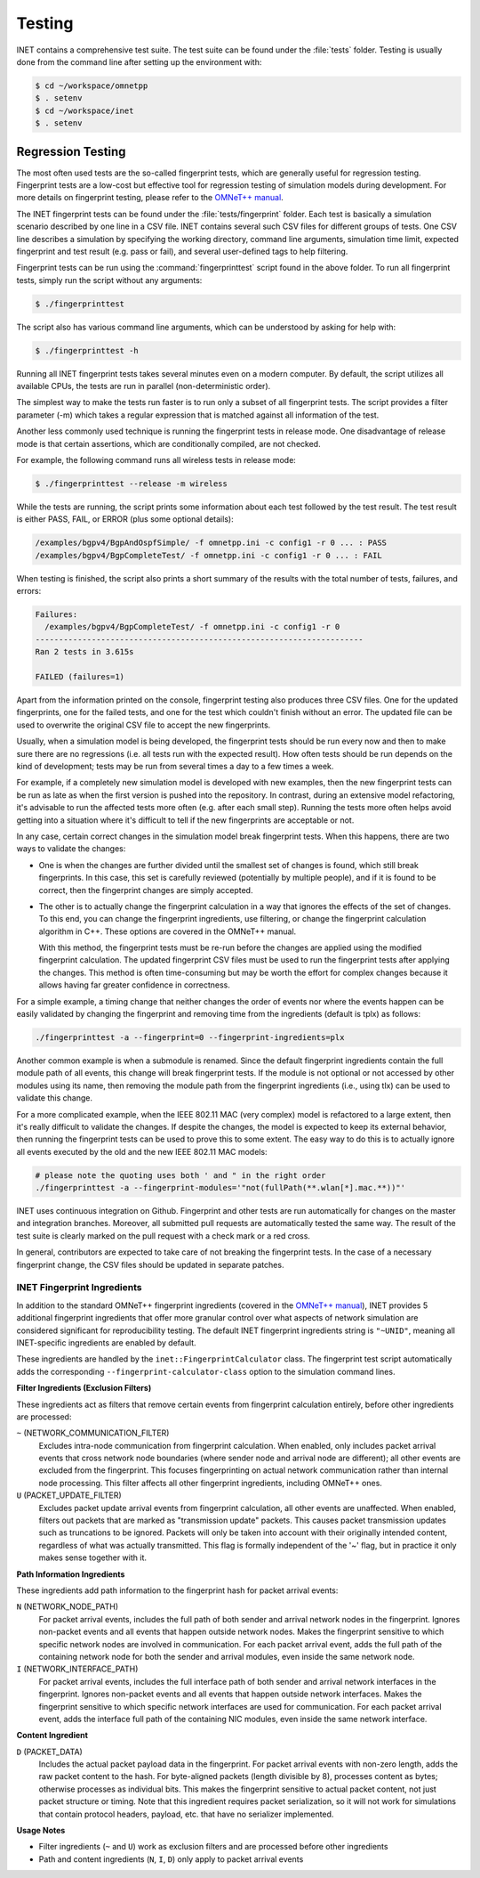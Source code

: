 .. _dg:cha:testing:

Testing
=======

INET contains a comprehensive test suite. The test suite can be found under the
:file:`tests` folder. Testing is usually done from the command line after setting
up the environment with:

.. code-block:: shell

   $ cd ~/workspace/omnetpp
   $ . setenv
   $ cd ~/workspace/inet
   $ . setenv

Regression Testing
------------------

The most often used tests are the so-called fingerprint tests, which are generally
useful for regression testing. Fingerprint tests are a low-cost but effective tool
for regression testing of simulation models during development. For more details
on fingerprint testing, please refer to the `OMNeT++ manual
<https://omnetpp.org/doc/omnetpp/manual/#sec:testing:fingerprint-tests>`__.

The INET fingerprint tests can be found under the :file:`tests/fingerprint` folder.
Each test is basically a simulation scenario described by one line in a CSV file.
INET contains several such CSV files for different groups of tests. One CSV line
describes a simulation by specifying the working directory, command line arguments,
simulation time limit, expected fingerprint and test result (e.g. pass or fail),
and several user-defined tags to help filtering.

Fingerprint tests can be run using the :command:`fingerprinttest` script found
in the above folder. To run all fingerprint tests, simply run the script without
any arguments:

.. code-block:: shell

   $ ./fingerprinttest

The script also has various command line arguments, which can be understood by
asking for help with:

.. code-block:: shell

   $ ./fingerprinttest -h

Running all INET fingerprint tests takes several minutes even on a modern
computer. By default, the script utilizes all available CPUs, the tests are
run in parallel (non-deterministic order).

The simplest way to make the tests run faster is to run only a subset of all
fingerprint tests. The script provides a filter parameter (-m) which takes a
regular expression that is matched against all information of the test.

Another less commonly used technique is running the fingerprint tests in release
mode. One disadvantage of release mode is that certain assertions, which are
conditionally compiled, are not checked.

For example, the following command runs all wireless tests in release mode:

.. code-block:: shell

   $ ./fingerprinttest --release -m wireless

While the tests are running, the script prints some information about each test
followed by the test result. The test result is either PASS, FAIL, or ERROR (plus
some optional details):

.. code-block:: shell

   /examples/bgpv4/BgpAndOspfSimple/ -f omnetpp.ini -c config1 -r 0 ... : PASS
   /examples/bgpv4/BgpCompleteTest/ -f omnetpp.ini -c config1 -r 0 ... : FAIL
   
When testing is finished, the script also prints a short summary of the results
with the total number of tests, failures, and errors:

.. code-block:: shell

   Failures:
     /examples/bgpv4/BgpCompleteTest/ -f omnetpp.ini -c config1 -r 0
   ----------------------------------------------------------------------
   Ran 2 tests in 3.615s

   FAILED (failures=1)

Apart from the information printed on the console, fingerprint testing also
produces three CSV files. One for the updated fingerprints, one for the failed
tests, and one for the test which couldn't finish without an error. The updated
file can be used to overwrite the original CSV file to accept the new fingerprints.

Usually, when a simulation model is being developed, the fingerprint tests should
be run every now and then to make sure there are no regressions (i.e. all tests
run with the expected result). How often tests should be run depends on the kind
of development; tests may be run from several times a day to a few times a week.

For example, if a completely new simulation model is developed with new examples,
then the new fingerprint tests can be run as late as when the first version is
pushed into the repository. In contrast, during an extensive model refactoring,
it's advisable to run the affected tests more often (e.g. after each small step).
Running the tests more often helps avoid getting into a situation where it's
difficult to tell if the new fingerprints are acceptable or not.

In any case, certain correct changes in the simulation model break fingerprint
tests. When this happens, there are two ways to validate the changes:

-  One is when the changes are further divided until the smallest set of changes
   is found, which still break fingerprints. In this case, this set is carefully
   reviewed (potentially by multiple people), and if it is found to be correct,
   then the fingerprint changes are simply accepted.

-  The other is to actually change the fingerprint calculation in a way that
   ignores the effects of the set of changes. To this end, you can change the
   fingerprint ingredients, use filtering, or change the fingerprint calculation
   algorithm in C++. These options are covered in the OMNeT++ manual.
   
   With this method, the fingerprint tests must be re-run before the changes are
   applied using the modified fingerprint calculation. The updated fingerprint
   CSV files must be used to run the fingerprint tests after applying the changes.
   This method is often time-consuming but may be worth the effort for complex
   changes because it allows having far greater confidence in correctness.

For a simple example, a timing change that neither changes the order of events
nor where the events happen can be easily validated by changing the fingerprint
and removing time from the ingredients (default is tplx) as follows:

.. code-block:: shell

   ./fingerprinttest -a --fingerprint=0 --fingerprint-ingredients=plx

Another common example is when a submodule is renamed. Since the default fingerprint
ingredients contain the full module path of all events, this change will break
fingerprint tests. If the module is not optional or not accessed by other modules
using its name, then removing the module path from the fingerprint ingredients
(i.e., using tlx) can be used to validate this change.

For a more complicated example, when the IEEE 802.11 MAC (very complex) model is
refactored to a large extent, then it's really difficult to validate the changes.
If despite the changes, the model is expected to keep its external behavior, then
running the fingerprint tests can be used to prove this to some extent. The easy
way to do this is to actually ignore all events executed by the old and the new
IEEE 802.11 MAC models:
 
.. code-block:: shell

   # please note the quoting uses both ' and " in the right order
   ./fingerprinttest -a --fingerprint-modules='"not(fullPath(**.wlan[*].mac.**))"'

INET uses continuous integration on Github. Fingerprint and other tests are run
automatically for changes on the master and integration branches. Moreover, all
submitted pull requests are automatically tested the same way. The result of the
test suite is clearly marked on the pull request with a check mark or a red cross.

In general, contributors are expected to take care of not breaking the fingerprint
tests. In the case of a necessary fingerprint change, the CSV files should be updated
in separate patches.

INET Fingerprint Ingredients
~~~~~~~~~~~~~~~~~~~~~~~~~~~~

In addition to the standard OMNeT++ fingerprint ingredients (covered in the
`OMNeT++ manual <https://omnetpp.org/doc/omnetpp/manual/#sec:testing:fingerprint-tests>`__),
INET provides 5 additional fingerprint ingredients that offer more granular control
over what aspects of network simulation are considered significant for reproducibility
testing. The default INET fingerprint ingredients string is ``"~UNID"``, meaning
all INET-specific ingredients are enabled by default.

These ingredients are handled by the ``inet::FingerprintCalculator`` class. The
fingerprint test script automatically adds the corresponding ``--fingerprint-calculator-class``
option to the simulation command lines.

**Filter Ingredients (Exclusion Filters)**

These ingredients act as filters that remove certain events from fingerprint calculation
entirely, before other ingredients are processed:

``~`` (NETWORK_COMMUNICATION_FILTER)
   Excludes intra-node communication from fingerprint calculation. When enabled,
   only includes packet arrival events that cross network node boundaries (where
   sender node and arrival node are different); all other events are excluded
   from the fingerprint. This focuses fingerprinting on actual network
   communication rather than internal node processing. This filter affects all
   other fingerprint ingredients, including OMNeT++ ones.

``U`` (PACKET_UPDATE_FILTER)
   Excludes packet update arrival events from fingerprint calculation, all other
   events are unaffected. When enabled, filters out packets that are marked as
   "transmission update" packets. This causes packet transmission updates such
   as truncations to be ignored. Packets will only be taken into account with
   their originally intended content, regardless of what was actually
   transmitted. This flag is formally independent of the '~' flag, but in
   practice it only makes sense together with it.

**Path Information Ingredients**

These ingredients add path information to the fingerprint hash for packet arrival events:

``N`` (NETWORK_NODE_PATH)
   For packet arrival events, includes the full path of both sender and arrival
   network nodes in the fingerprint. Ignores non-packet events and all events
   that happen outside network nodes. Makes the fingerprint sensitive to which
   specific network nodes are involved in communication. For each packet arrival
   event, adds the full path of the containing network node for both the sender
   and arrival modules, even inside the same network node.

``I`` (NETWORK_INTERFACE_PATH)
   For packet arrival events, includes the full interface path of both sender
   and arrival network interfaces in the fingerprint. Ignores non-packet events
   and all events that happen outside network interfaces. Makes the fingerprint
   sensitive to which specific network interfaces are used for communication.
   For each packet arrival event, adds the interface full path of the containing
   NIC modules, even inside the same network interface.

**Content Ingredient**

``D`` (PACKET_DATA)
   Includes the actual packet payload data in the fingerprint. For packet arrival events
   with non-zero length, adds the raw packet content to the hash. For byte-aligned
   packets (length divisible by 8), processes content as bytes; otherwise processes
   as individual bits. This makes the fingerprint sensitive to actual packet content,
   not just packet structure or timing. Note that this ingredient requires packet
   serialization, so it will not work for simulations that contain protocol headers,
   payload, etc. that have no serializer implemented.

**Usage Notes**

- Filter ingredients (``~`` and ``U``) work as exclusion filters and are processed
  before other ingredients
- Path and content ingredients (``N``, ``I``, ``D``) only apply to packet arrival events
